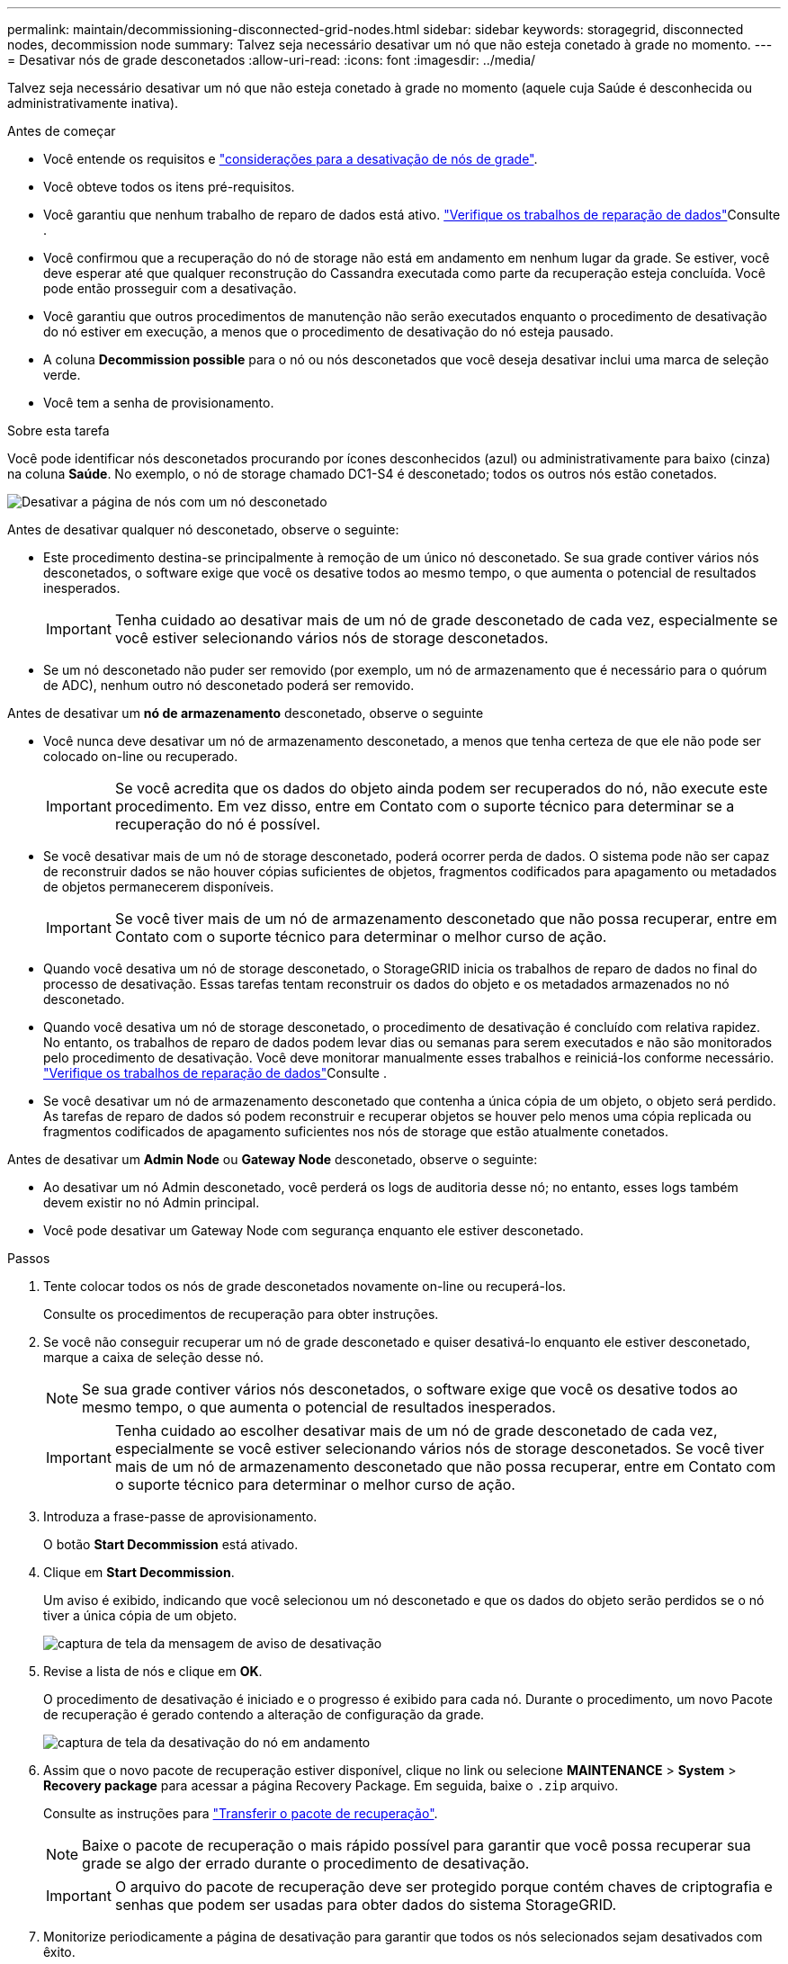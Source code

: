 ---
permalink: maintain/decommissioning-disconnected-grid-nodes.html 
sidebar: sidebar 
keywords: storagegrid, disconnected nodes, decommission node 
summary: Talvez seja necessário desativar um nó que não esteja conetado à grade no momento. 
---
= Desativar nós de grade desconetados
:allow-uri-read: 
:icons: font
:imagesdir: ../media/


[role="lead"]
Talvez seja necessário desativar um nó que não esteja conetado à grade no momento (aquele cuja Saúde é desconhecida ou administrativamente inativa).

.Antes de começar
* Você entende os requisitos e link:considerations-for-decommissioning-grid-nodes.html["considerações para a desativação de nós de grade"].
* Você obteve todos os itens pré-requisitos.
* Você garantiu que nenhum trabalho de reparo de dados está ativo. link:checking-data-repair-jobs.html["Verifique os trabalhos de reparação de dados"]Consulte .
* Você confirmou que a recuperação do nó de storage não está em andamento em nenhum lugar da grade. Se estiver, você deve esperar até que qualquer reconstrução do Cassandra executada como parte da recuperação esteja concluída. Você pode então prosseguir com a desativação.
* Você garantiu que outros procedimentos de manutenção não serão executados enquanto o procedimento de desativação do nó estiver em execução, a menos que o procedimento de desativação do nó esteja pausado.
* A coluna *Decommission possible* para o nó ou nós desconetados que você deseja desativar inclui uma marca de seleção verde.
* Você tem a senha de provisionamento.


.Sobre esta tarefa
Você pode identificar nós desconetados procurando por ícones desconhecidos (azul) ou administrativamente para baixo (cinza) na coluna *Saúde*. No exemplo, o nó de storage chamado DC1-S4 é desconetado; todos os outros nós estão conetados.

image::../media/decommission_nodes_page_one_disconnected.png[Desativar a página de nós com um nó desconetado]

Antes de desativar qualquer nó desconetado, observe o seguinte:

* Este procedimento destina-se principalmente à remoção de um único nó desconetado. Se sua grade contiver vários nós desconetados, o software exige que você os desative todos ao mesmo tempo, o que aumenta o potencial de resultados inesperados.
+

IMPORTANT: Tenha cuidado ao desativar mais de um nó de grade desconetado de cada vez, especialmente se você estiver selecionando vários nós de storage desconetados.

* Se um nó desconetado não puder ser removido (por exemplo, um nó de armazenamento que é necessário para o quórum de ADC), nenhum outro nó desconetado poderá ser removido.


Antes de desativar um *nó de armazenamento* desconetado, observe o seguinte

* Você nunca deve desativar um nó de armazenamento desconetado, a menos que tenha certeza de que ele não pode ser colocado on-line ou recuperado.
+

IMPORTANT: Se você acredita que os dados do objeto ainda podem ser recuperados do nó, não execute este procedimento. Em vez disso, entre em Contato com o suporte técnico para determinar se a recuperação do nó é possível.

* Se você desativar mais de um nó de storage desconetado, poderá ocorrer perda de dados. O sistema pode não ser capaz de reconstruir dados se não houver cópias suficientes de objetos, fragmentos codificados para apagamento ou metadados de objetos permanecerem disponíveis.
+

IMPORTANT: Se você tiver mais de um nó de armazenamento desconetado que não possa recuperar, entre em Contato com o suporte técnico para determinar o melhor curso de ação.

* Quando você desativa um nó de storage desconetado, o StorageGRID inicia os trabalhos de reparo de dados no final do processo de desativação. Essas tarefas tentam reconstruir os dados do objeto e os metadados armazenados no nó desconetado.
* Quando você desativa um nó de storage desconetado, o procedimento de desativação é concluído com relativa rapidez. No entanto, os trabalhos de reparo de dados podem levar dias ou semanas para serem executados e não são monitorados pelo procedimento de desativação. Você deve monitorar manualmente esses trabalhos e reiniciá-los conforme necessário. link:checking-data-repair-jobs.html["Verifique os trabalhos de reparação de dados"]Consulte .
* Se você desativar um nó de armazenamento desconetado que contenha a única cópia de um objeto, o objeto será perdido. As tarefas de reparo de dados só podem reconstruir e recuperar objetos se houver pelo menos uma cópia replicada ou fragmentos codificados de apagamento suficientes nos nós de storage que estão atualmente conetados.


Antes de desativar um *Admin Node* ou *Gateway Node* desconetado, observe o seguinte:

* Ao desativar um nó Admin desconetado, você perderá os logs de auditoria desse nó; no entanto, esses logs também devem existir no nó Admin principal.
* Você pode desativar um Gateway Node com segurança enquanto ele estiver desconetado.


.Passos
. Tente colocar todos os nós de grade desconetados novamente on-line ou recuperá-los.
+
Consulte os procedimentos de recuperação para obter instruções.

. Se você não conseguir recuperar um nó de grade desconetado e quiser desativá-lo enquanto ele estiver desconetado, marque a caixa de seleção desse nó.
+

NOTE: Se sua grade contiver vários nós desconetados, o software exige que você os desative todos ao mesmo tempo, o que aumenta o potencial de resultados inesperados.

+

IMPORTANT: Tenha cuidado ao escolher desativar mais de um nó de grade desconetado de cada vez, especialmente se você estiver selecionando vários nós de storage desconetados. Se você tiver mais de um nó de armazenamento desconetado que não possa recuperar, entre em Contato com o suporte técnico para determinar o melhor curso de ação.

. Introduza a frase-passe de aprovisionamento.
+
O botão *Start Decommission* está ativado.

. Clique em *Start Decommission*.
+
Um aviso é exibido, indicando que você selecionou um nó desconetado e que os dados do objeto serão perdidos se o nó tiver a única cópia de um objeto.

+
image::../media/decommission_warning.gif[captura de tela da mensagem de aviso de desativação]

. Revise a lista de nós e clique em *OK*.
+
O procedimento de desativação é iniciado e o progresso é exibido para cada nó. Durante o procedimento, um novo Pacote de recuperação é gerado contendo a alteração de configuração da grade.

+
image::../media/decommission_nodes_procedure_in_progress_disconnected.png[captura de tela da desativação do nó em andamento]

. Assim que o novo pacote de recuperação estiver disponível, clique no link ou selecione *MAINTENANCE* > *System* > *Recovery package* para acessar a página Recovery Package. Em seguida, baixe o `.zip` arquivo.
+
Consulte as instruções para link:downloading-recovery-package.html["Transferir o pacote de recuperação"].

+

NOTE: Baixe o pacote de recuperação o mais rápido possível para garantir que você possa recuperar sua grade se algo der errado durante o procedimento de desativação.

+

IMPORTANT: O arquivo do pacote de recuperação deve ser protegido porque contém chaves de criptografia e senhas que podem ser usadas para obter dados do sistema StorageGRID.

. Monitorize periodicamente a página de desativação para garantir que todos os nós selecionados sejam desativados com êxito.
+
Os nós de storage podem levar dias ou semanas para serem desativados. Quando todas as tarefas estiverem concluídas, a lista de seleção de nós é reexibida com uma mensagem de sucesso. Se você tiver desativado um nó de armazenamento desconetado, uma mensagem de informações indicará que os trabalhos de reparo foram iniciados.

+
image::../media/decommission_nodes_data_repair.png[captura de tela mostrando que os trabalhos de reparo foram iniciados]

. Depois que os nós forem desligados automaticamente como parte do procedimento de desativação, remova quaisquer máquinas virtuais restantes ou outros recursos associados ao nó desativado.
+

IMPORTANT: Não execute esta etapa até que os nós sejam desligados automaticamente.

. Se você estiver desativando um nó de storage, monitore o status dos trabalhos de reparo *dados replicados* e *dados codificados por apagamento (EC)* que são iniciados automaticamente durante o processo de desativação.


[role="tabbed-block"]
====
.Dados replicados
--
* Para obter uma conclusão percentual estimada para o reparo replicado, adicione a `show-replicated-repair-status` opção ao comando repair-data.
+
`repair-data show-replicated-repair-status`

* Para determinar se as reparações estão concluídas:
+
.. Selecione *NODES* > *_Storage Node a ser reparado_* > *ILM*.
.. Reveja os atributos na secção avaliação. Quando os reparos estiverem concluídos, o atributo *aguardando - All* indica objetos 0D.


* Para monitorizar a reparação em mais detalhes:
+
.. Selecione *SUPPORT* > *Tools* > *Grid topology*.
.. Selecione *_Grid_* > *_Storage Node a ser reparado_* > *LDR* > *Data Store*.
.. Use uma combinação dos seguintes atributos para determinar, assim como possível, se as reparações replicadas estão concluídas.
+

NOTE: As inconsistências do Cassandra podem estar presentes e as reparações falhadas não são rastreadas.

+
*** * Tentativas de reparos (XRPA)*: Use este atributo para rastrear o progresso de reparos replicados. Esse atributo aumenta cada vez que um nó de storage tenta reparar um objeto de alto risco. Quando este atributo não aumenta por um período superior ao período de digitalização atual (fornecido pelo atributo *período de digitalização -- estimado*), significa que a digitalização ILM não encontrou objetos de alto risco que precisam ser reparados em nenhum nó.
+

NOTE: Objetos de alto risco são objetos que correm o risco de serem completamente perdidos. Isso não inclui objetos que não satisfazem sua configuração ILM.

*** *Período de digitalização -- estimado (XSCM)*: Use este atributo para estimar quando uma alteração de política será aplicada a objetos ingeridos anteriormente. Se o atributo *Repairs tented* não aumentar durante um período superior ao período de digitalização atual, é provável que sejam efetuadas reparações replicadas. Note que o período de digitalização pode mudar. O atributo *período de digitalização -- estimado (XSCM)* aplica-se a toda a grade e é o máximo de todos os períodos de varredura de nós. Você pode consultar o histórico de atributos *período de digitalização -- estimado* para a grade para determinar um período de tempo apropriado.






--
.Dados codificados para apagamento (EC)
--
Para monitorar o reparo de dados codificados por apagamento e tentar novamente quaisquer solicitações que possam ter falhado:

. Determinar o status dos reparos de dados codificados por apagamento:
+
** Selecione *SUPPORT* > *Tools* > *Metrics* para visualizar o tempo estimado para conclusão e a porcentagem de conclusão do trabalho atual. Em seguida, selecione *EC Overview* na seção Grafana. Veja os painéis *Grid EC Job tempo estimado para conclusão* e *Grid EC Job percentage Completed*.
** Use este comando para ver o status de uma operação específica `repair-data`:
+
`repair-data show-ec-repair-status --repair-id repair ID`

** Utilize este comando para listar todas as reparações:
+
`repair-data show-ec-repair-status`

+
A saída lista informações, `repair ID`incluindo , para todas as reparações anteriores e atualmente em execução.



. Se a saída mostrar que a operação de reparo falhou, use a `--repair-id` opção para tentar novamente a reparação.
+
Este comando tenta novamente um reparo de nó com falha, usando a ID de reparo 6949309319275667690:

+
`repair-data start-ec-node-repair --repair-id 6949309319275667690`

+
Este comando tenta novamente uma reparação de volume com falha, utilizando a ID de reparação 6949309319275667690:

+
`repair-data start-ec-volume-repair --repair-id 6949309319275667690`



--
====
.Depois de terminar
Assim que os nós desconetados forem desativados e todos os trabalhos de reparo de dados tiverem sido concluídos, você poderá desativar todos os nós de grade conetados conforme necessário.

Em seguida, execute estas etapas depois de concluir o procedimento de desativação:

* Certifique-se de que as unidades do nó de grade desativado estão limpas. Utilize uma ferramenta ou serviço de limpeza de dados disponíveis no mercado para remover dados das unidades de forma permanente e segura.
* Se você desativou um nó de dispositivo e os dados no dispositivo foram protegidos usando criptografia de nó, use o Instalador de dispositivos StorageGRID para limpar a configuração do servidor de gerenciamento de chaves (limpar KMS). Você deve limpar a configuração do KMS se quiser adicionar o dispositivo a outra grade. Para obter instruções, link:../commonhardware/monitoring-node-encryption-in-maintenance-mode.html["Monitore a criptografia do nó no modo de manutenção"]consulte .


.Informações relacionadas
link:grid-node-recovery-procedures.html["Procedimentos de recuperação do nó de grade"]
